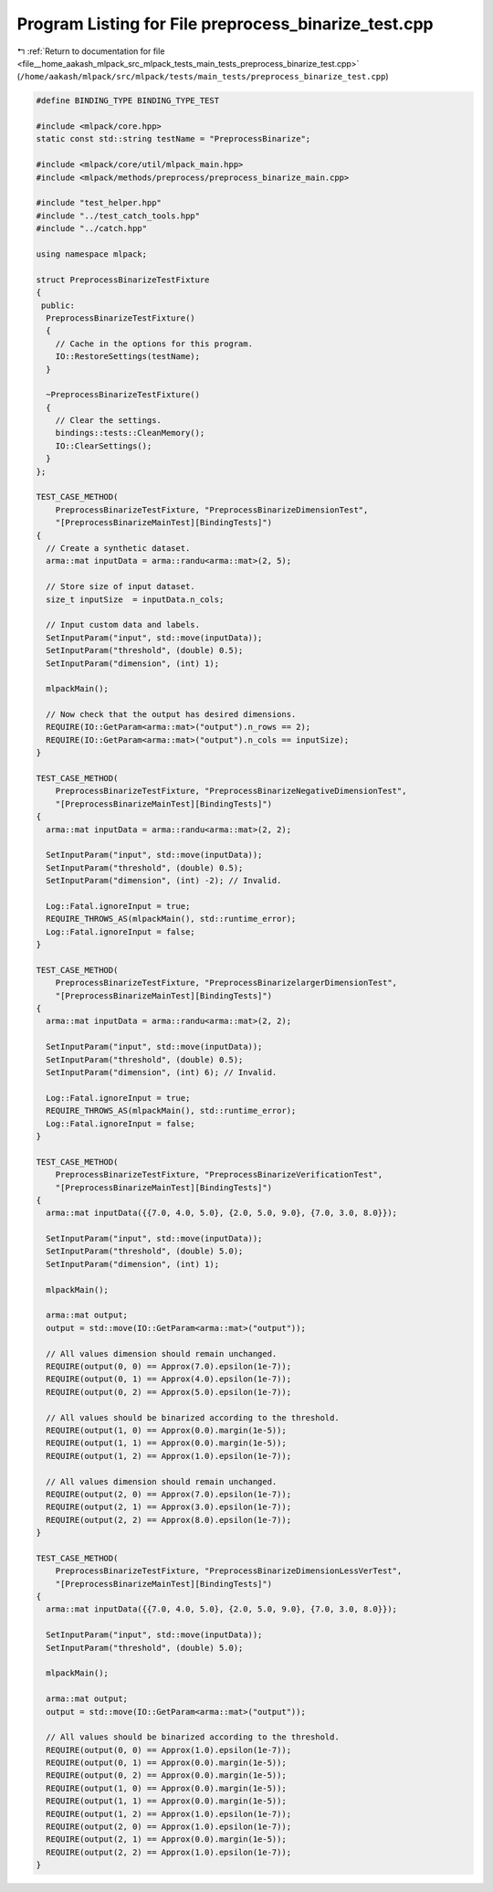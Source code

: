 
.. _program_listing_file__home_aakash_mlpack_src_mlpack_tests_main_tests_preprocess_binarize_test.cpp:

Program Listing for File preprocess_binarize_test.cpp
=====================================================

|exhale_lsh| :ref:`Return to documentation for file <file__home_aakash_mlpack_src_mlpack_tests_main_tests_preprocess_binarize_test.cpp>` (``/home/aakash/mlpack/src/mlpack/tests/main_tests/preprocess_binarize_test.cpp``)

.. |exhale_lsh| unicode:: U+021B0 .. UPWARDS ARROW WITH TIP LEFTWARDS

.. code-block:: cpp

   
   #define BINDING_TYPE BINDING_TYPE_TEST
   
   #include <mlpack/core.hpp>
   static const std::string testName = "PreprocessBinarize";
   
   #include <mlpack/core/util/mlpack_main.hpp>
   #include <mlpack/methods/preprocess/preprocess_binarize_main.cpp>
   
   #include "test_helper.hpp"
   #include "../test_catch_tools.hpp"
   #include "../catch.hpp"
   
   using namespace mlpack;
   
   struct PreprocessBinarizeTestFixture
   {
    public:
     PreprocessBinarizeTestFixture()
     {
       // Cache in the options for this program.
       IO::RestoreSettings(testName);
     }
   
     ~PreprocessBinarizeTestFixture()
     {
       // Clear the settings.
       bindings::tests::CleanMemory();
       IO::ClearSettings();
     }
   };
   
   TEST_CASE_METHOD(
       PreprocessBinarizeTestFixture, "PreprocessBinarizeDimensionTest",
       "[PreprocessBinarizeMainTest][BindingTests]")
   {
     // Create a synthetic dataset.
     arma::mat inputData = arma::randu<arma::mat>(2, 5);
   
     // Store size of input dataset.
     size_t inputSize  = inputData.n_cols;
   
     // Input custom data and labels.
     SetInputParam("input", std::move(inputData));
     SetInputParam("threshold", (double) 0.5);
     SetInputParam("dimension", (int) 1);
   
     mlpackMain();
   
     // Now check that the output has desired dimensions.
     REQUIRE(IO::GetParam<arma::mat>("output").n_rows == 2);
     REQUIRE(IO::GetParam<arma::mat>("output").n_cols == inputSize);
   }
   
   TEST_CASE_METHOD(
       PreprocessBinarizeTestFixture, "PreprocessBinarizeNegativeDimensionTest",
       "[PreprocessBinarizeMainTest][BindingTests]")
   {
     arma::mat inputData = arma::randu<arma::mat>(2, 2);
   
     SetInputParam("input", std::move(inputData));
     SetInputParam("threshold", (double) 0.5);
     SetInputParam("dimension", (int) -2); // Invalid.
   
     Log::Fatal.ignoreInput = true;
     REQUIRE_THROWS_AS(mlpackMain(), std::runtime_error);
     Log::Fatal.ignoreInput = false;
   }
   
   TEST_CASE_METHOD(
       PreprocessBinarizeTestFixture, "PreprocessBinarizelargerDimensionTest",
       "[PreprocessBinarizeMainTest][BindingTests]")
   {
     arma::mat inputData = arma::randu<arma::mat>(2, 2);
   
     SetInputParam("input", std::move(inputData));
     SetInputParam("threshold", (double) 0.5);
     SetInputParam("dimension", (int) 6); // Invalid.
   
     Log::Fatal.ignoreInput = true;
     REQUIRE_THROWS_AS(mlpackMain(), std::runtime_error);
     Log::Fatal.ignoreInput = false;
   }
   
   TEST_CASE_METHOD(
       PreprocessBinarizeTestFixture, "PreprocessBinarizeVerificationTest",
       "[PreprocessBinarizeMainTest][BindingTests]")
   {
     arma::mat inputData({{7.0, 4.0, 5.0}, {2.0, 5.0, 9.0}, {7.0, 3.0, 8.0}});
   
     SetInputParam("input", std::move(inputData));
     SetInputParam("threshold", (double) 5.0);
     SetInputParam("dimension", (int) 1);
   
     mlpackMain();
   
     arma::mat output;
     output = std::move(IO::GetParam<arma::mat>("output"));
   
     // All values dimension should remain unchanged.
     REQUIRE(output(0, 0) == Approx(7.0).epsilon(1e-7));
     REQUIRE(output(0, 1) == Approx(4.0).epsilon(1e-7));
     REQUIRE(output(0, 2) == Approx(5.0).epsilon(1e-7));
   
     // All values should be binarized according to the threshold.
     REQUIRE(output(1, 0) == Approx(0.0).margin(1e-5));
     REQUIRE(output(1, 1) == Approx(0.0).margin(1e-5));
     REQUIRE(output(1, 2) == Approx(1.0).epsilon(1e-7));
   
     // All values dimension should remain unchanged.
     REQUIRE(output(2, 0) == Approx(7.0).epsilon(1e-7));
     REQUIRE(output(2, 1) == Approx(3.0).epsilon(1e-7));
     REQUIRE(output(2, 2) == Approx(8.0).epsilon(1e-7));
   }
   
   TEST_CASE_METHOD(
       PreprocessBinarizeTestFixture, "PreprocessBinarizeDimensionLessVerTest",
       "[PreprocessBinarizeMainTest][BindingTests]")
   {
     arma::mat inputData({{7.0, 4.0, 5.0}, {2.0, 5.0, 9.0}, {7.0, 3.0, 8.0}});
   
     SetInputParam("input", std::move(inputData));
     SetInputParam("threshold", (double) 5.0);
   
     mlpackMain();
   
     arma::mat output;
     output = std::move(IO::GetParam<arma::mat>("output"));
   
     // All values should be binarized according to the threshold.
     REQUIRE(output(0, 0) == Approx(1.0).epsilon(1e-7));
     REQUIRE(output(0, 1) == Approx(0.0).margin(1e-5));
     REQUIRE(output(0, 2) == Approx(0.0).margin(1e-5));
     REQUIRE(output(1, 0) == Approx(0.0).margin(1e-5));
     REQUIRE(output(1, 1) == Approx(0.0).margin(1e-5));
     REQUIRE(output(1, 2) == Approx(1.0).epsilon(1e-7));
     REQUIRE(output(2, 0) == Approx(1.0).epsilon(1e-7));
     REQUIRE(output(2, 1) == Approx(0.0).margin(1e-5));
     REQUIRE(output(2, 2) == Approx(1.0).epsilon(1e-7));
   }
